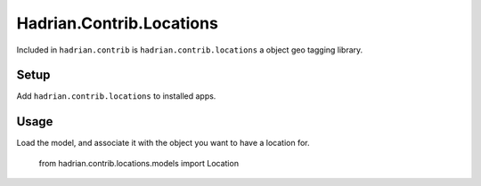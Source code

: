 =========================
Hadrian.Contrib.Locations
=========================

Included in ``hadrian.contrib`` is ``hadrian.contrib.locations`` a object geo tagging library.

Setup
=====

Add ``hadrian.contrib.locations`` to installed apps.

Usage
=====

Load the model, and associate it with the object you want to have a location for.

    from hadrian.contrib.locations.models import Location
